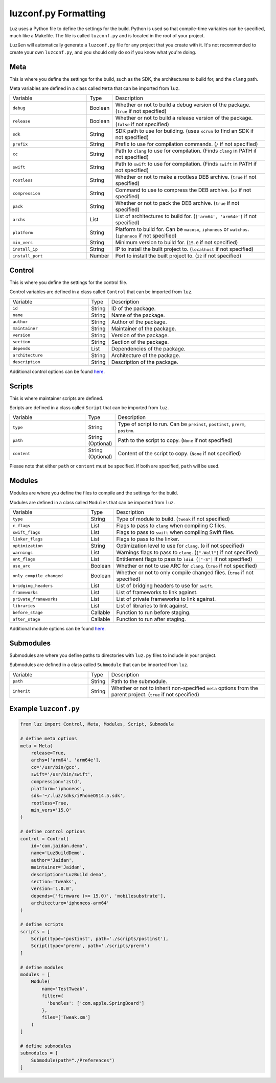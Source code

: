 luzconf.py Formatting
---------------------

Luz uses a Python file to define the settings for the build. Python is used so that compile-time variables can be specified, much like a Makefile. The file is called ``luzconf.py`` and is located in the root of your project.

``LuzGen`` will automatically generate a ``luzconf.py`` file for any project that you create with it. It's not recommended to create your own ``luzconf.py``, and you should only do so if you know what you're doing.

Meta
*********************

This is where you define the settings for the build, such as the SDK, the architectures to build for, and the ``clang`` path.

Meta variables are defined in a class called ``Meta`` that can be imported from ``luz``.

.. list-table::
   :widths: 5 1 10

   * - Variable
     - Type
     - Description
   * - ``debug``
     - Boolean
     - Whether or not to build a debug version of the package. (``true`` if not specified)
   * - ``release``
     - Boolean
     - Whether or not to build a release version of the package. (``false`` if not specified)
   * - ``sdk``
     - String
     - SDK path to use for building. (uses ``xcrun`` to find an SDK if not specified)
   * - ``prefix``
     - String
     - Prefix to use for compilation commands. (``/`` if not specified)
   * - ``cc``
     - String
     - Path to ``clang`` to use for compilation. (Finds ``clang`` in PATH if not specified)
   * - ``swift``
     - String
     - Path to ``swift`` to use for compilation. (Finds ``swift`` in PATH if not specified)
   * - ``rootless``
     - String
     - Whether or not to make a rootless DEB archive. (``true`` if not specified)
   * - ``compression``
     - String
     - Command to use to compress the DEB archive. (``xz`` if not specified)
   * - ``pack``
     - String
     - Whether or not to pack the DEB archive. (``true`` if not specified)
   * - ``archs``
     - List
     - List of architectures to build for. (``['arm64', 'arm64e']`` if not specified)
   * - ``platform``
     - String
     - Platform to build for. Can be ``macosx``, ``iphoneos`` or ``watchos``. (``iphoneos`` if not specified)
   * - ``min_vers``
     - String
     - Minimum version to build for. (``15.0`` if not specified)
   * - ``install_ip``
     - String
     - IP to install the built project to. (``localhost`` if not specified)
   * - ``install_port``
     - Number
     - Port to install the built project to. (``22`` if not specified)

Control
*********************

This is where you define the settings for the control file.

Control variables are defined in a class called ``Control`` that can be imported from ``luz``.

.. list-table::
   :widths: 5 1 10

   * - Variable
     - Type
     - Description
   * - ``id``
     - String
     - ID of the package.
   * - ``name``
     - String
     - Name of the package.
   * - ``author``
     - String
     - Author of the package.
   * - ``maintainer``
     - String
     - Maintainer of the package.
   * - ``version``
     - String
     - Version of the package.
   * - ``section``
     - String
     - Section of the package.
   * - ``depends``
     - List
     - Dependencies of the package.
   * - ``architecture``
     - String
     - Architecture of the package.
   * - ``description``
     - String
     - Description of the package.

Additional control options can be found `here <https://github.com/LuzProject/luz/tree/main/luz/config/components/control.py#L26/>`_.

Scripts
*********************

This is where maintainer scripts are defined.

Scripts are defined in a class called ``Script`` that can be imported from ``luz``.

.. list-table::
   :widths: 5 1 10

   * - Variable
     - Type
     - Description
   * - ``type``
     - String
     - Type of script to run. Can be ``preinst``, ``postinst``, ``prerm``, ``postrm``.
   * - ``path``
     - String (Optional)
     - Path to the script to copy. (``None`` if not specified)
   * - ``content``
     - String (Optional)
     - Content of the script to copy. (``None`` if not specified)

Please note that either ``path`` or ``content`` must be specified. If both are specified, ``path`` will be used.

Modules
*********************

Modules are where you define the files to compile and the settings for the build.

Modules are defined in a class called ``Modules`` that can be imported from ``luz``.

.. list-table::
   :widths: 5 1 10

   * - Variable
     - Type
     - Description
   * - ``type``
     - String
     - Type of module to build. (``tweak`` if not specified)
   * - ``c_flags``
     - List
     - Flags to pass to ``clang`` when compiling C files.
   * - ``swift_flags``
     - List
     - Flags to pass to ``swift`` when compiling Swift files.
   * - ``linker_flags``
     - List
     - Flags to pass to the linker.
   * - ``optimization``
     - String
     - Optimization level to use for ``clang``. (``0`` if not specified)
   * - ``warnings``
     - List
     - Warnings flags to pass to ``clang``. (``["-Wall"]`` if not specified)
   * - ``ent_flags``
     - List
     - Entitlement flags to pass to ``ldid``. (``["-S"]`` if not specified)
   * - ``use_arc``
     - Boolean
     - Whether or not to use ARC for ``clang``. (``true`` if not specified)
   * - ``only_compile_changed``
     - Boolean
     - Whether or not to only compile changed files. (``true`` if not specified)
   * - ``bridging_headers``
     - List
     - List of bridging headers to use for ``swift``.
   * - ``frameworks``
     - List
     - List of frameworks to link against.
   * - ``private_frameworks``
     - List
     - List of private frameworks to link against.
   * - ``libraries``
     - List
     - List of libraries to link against.
   * - ``before_stage``
     - Callable
     - Function to run before staging.
   * - ``after_stage``
     - Callable
     - Function to run after staging.

Additional module options can be found `here <https://github.com/LuzProject/luz/tree/main/luz/config/components/module.py#L35/>`_.

Submodules
*********************

Submodules are where you define paths to directories with ``luz.py`` files to include in your project.

Submodules are defined in a class called ``Submodule`` that can be imported from ``luz``.

.. list-table::
   :widths: 5 1 10

   * - Variable
     - Type
     - Description
   * - ``path``
     - String
     - Path to the submodule.
   * - ``inherit``
     - String
     - Whether or not to inherit non-specified ``meta`` options from the parent project. (``true`` if not specified)

Example ``luzconf.py``
*********************


.. code:: Python

    from luz import Control, Meta, Modules, Script, Submodule

    # define meta options
    meta = Meta(
        release=True,
        archs=['arm64', 'arm64e'],
        cc='/usr/bin/gcc',
        swift='/usr/bin/swift',
        compression='zstd',
        platform='iphoneos',
        sdk='~/.luz/sdks/iPhoneOS14.5.sdk',
        rootless=True,
        min_vers='15.0'
    )

    # define control options
    control = Control(
        id='com.jaidan.demo',
        name='LuzBuildDemo',
        author='Jaidan',
        maintainer='Jaidan',
        description='LuzBuild demo',
        section='Tweaks',
        version='1.0.0',
        depends=['firmware (>= 15.0)', 'mobilesubstrate'],
        architecture='iphoneos-arm64'
    )

    # define scripts
    scripts = [
        Script(type='postinst', path='./scripts/postinst'),
        Script(type='prerm', path='./scripts/prerm')
    ]

    # define modules
    modules = [
        Module(
            name='TestTweak',
            filter={
              'bundles': ['com.apple.SpringBoard']
            },
            files=['Tweak.xm']
        )
    ]

    # define submodules
    submodules = [
        Submodule(path="./Preferences")
    ]
